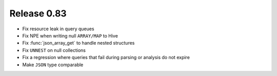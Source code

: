 ============
Release 0.83
============

* Fix resource leak in query queues
* Fix NPE when writing null ``ARRAY/MAP`` to Hive
* Fix :func:`json_array_get` to handle nested structures
* Fix ``UNNEST`` on null collections
* Fix a regression where queries that fail during parsing or analysis do not expire
* Make ``JSON`` type comparable
